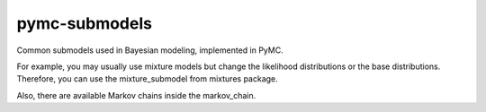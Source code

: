 pymc-submodels
==============

Common submodels used in Bayesian modeling, 
implemented in PyMC.

For example, you may usually use mixture models
but change the likelihood distributions or the base
distributions. Therefore, you can use the
mixture_submodel from mixtures package.

Also, there are available Markov chains inside the 
markov_chain.
